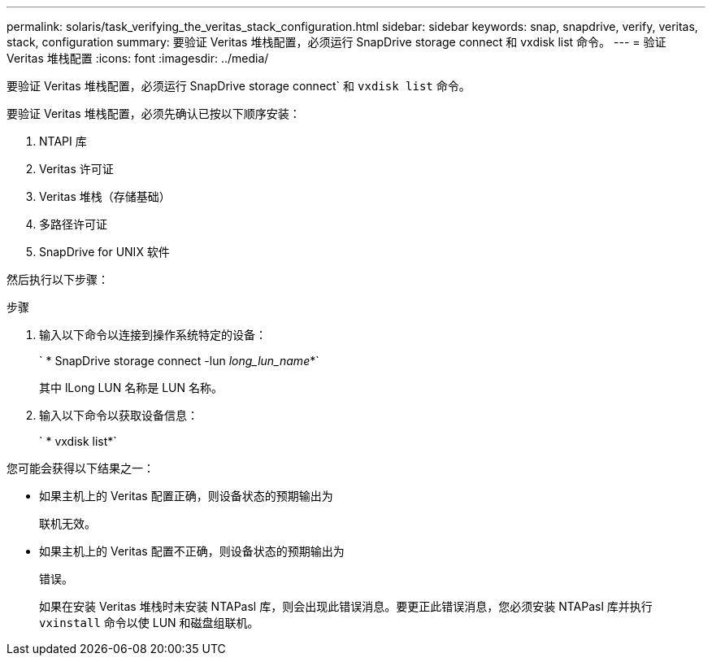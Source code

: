 ---
permalink: solaris/task_verifying_the_veritas_stack_configuration.html 
sidebar: sidebar 
keywords: snap, snapdrive, verify, veritas, stack, configuration 
summary: 要验证 Veritas 堆栈配置，必须运行 SnapDrive storage connect 和 vxdisk list 命令。 
---
= 验证 Veritas 堆栈配置
:icons: font
:imagesdir: ../media/


[role="lead"]
要验证 Veritas 堆栈配置，必须运行 SnapDrive storage connect` 和 `vxdisk list` 命令。

要验证 Veritas 堆栈配置，必须先确认已按以下顺序安装：

. NTAPI 库
. Veritas 许可证
. Veritas 堆栈（存储基础）
. 多路径许可证
. SnapDrive for UNIX 软件


然后执行以下步骤：

.步骤
. 输入以下命令以连接到操作系统特定的设备：
+
` * SnapDrive storage connect -lun _long_lun_name_*`

+
其中 lLong LUN 名称是 LUN 名称。

. 输入以下命令以获取设备信息：
+
` * vxdisk list*`



您可能会获得以下结果之一：

* 如果主机上的 Veritas 配置正确，则设备状态的预期输出为
+
`联机无效。`

* 如果主机上的 Veritas 配置不正确，则设备状态的预期输出为
+
`错误。`

+
如果在安装 Veritas 堆栈时未安装 NTAPasl 库，则会出现此错误消息。要更正此错误消息，您必须安装 NTAPasl 库并执行 `vxinstall` 命令以使 LUN 和磁盘组联机。


